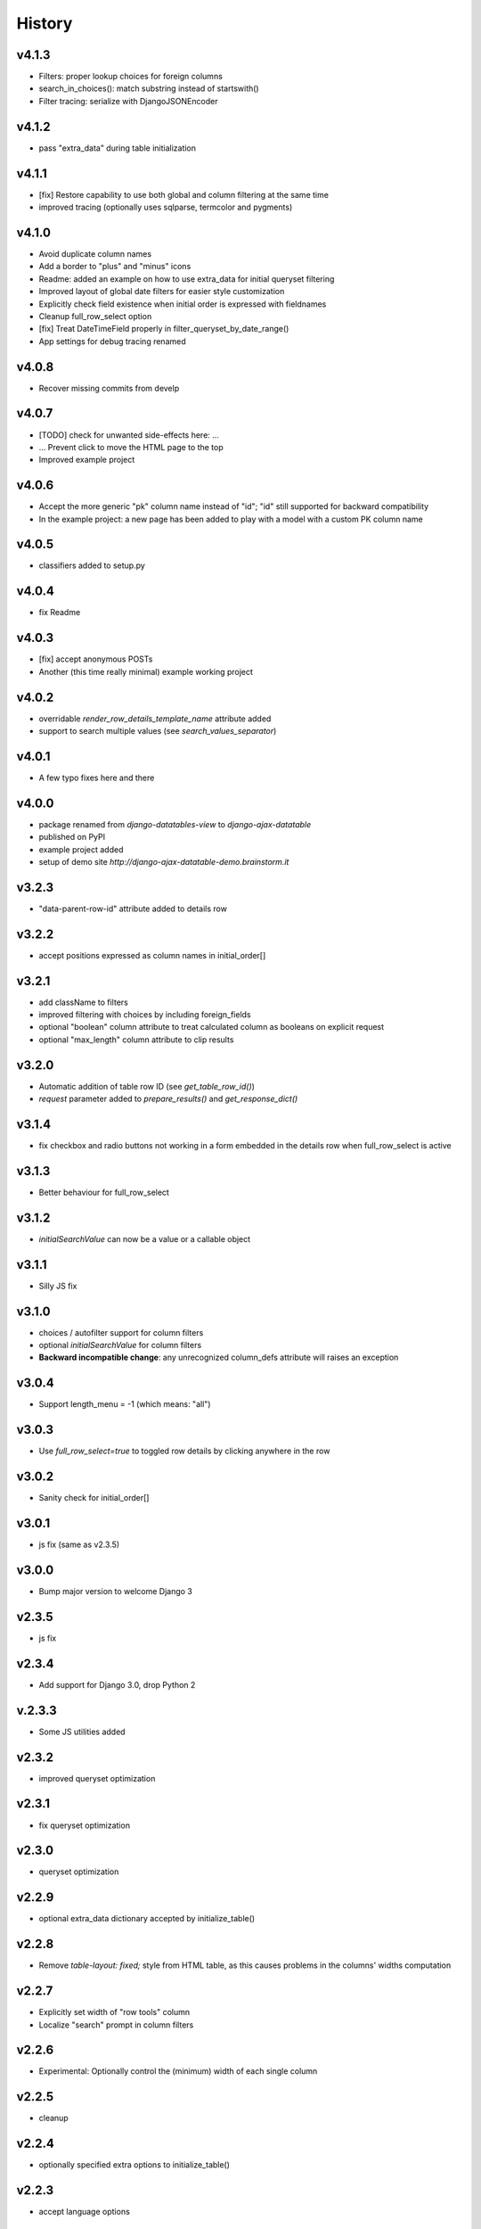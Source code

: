 .. :changelog:

History
=======

v4.1.3
------
* Filters: proper lookup choices for foreign columns
* search_in_choices(): match substring instead of startswith()
* Filter tracing: serialize with DjangoJSONEncoder

v4.1.2
------
* pass "extra_data" during table initialization

v4.1.1
------
* [fix] Restore capability to use both global and column filtering at the same time
* improved tracing (optionally uses sqlparse, termcolor and pygments)

v4.1.0
------
* Avoid duplicate column names
* Add a border to "plus" and "minus" icons
* Readme: added an example on how to use extra_data for initial queryset filtering
* Improved layout of global date filters for easier style customization
* Explicitly check field existence when initial order is expressed with fieldnames
* Cleanup full_row_select option
* [fix] Treat DateTimeField properly in filter_queryset_by_date_range()
* App settings for debug tracing renamed

v4.0.8
------
* Recover missing commits from develp

v4.0.7
------
* [TODO] check for unwanted side-effects here: ...
* ... Prevent click to move the HTML page to the top
* Improved example project

v4.0.6
------
* Accept the more generic "pk" column name instead of "id"; "id" still supported for backward compatibility
* In the example project: a new page has been added to play with a model with a custom PK column name

v4.0.5
------
* classifiers added to setup.py

v4.0.4
------
* fix Readme

v4.0.3
------
* [fix] accept anonymous POSTs
* Another (this time really minimal) example working project

v4.0.2
------
* overridable `render_row_details_template_name` attribute added
* support to search multiple values (see `search_values_separator`)

v4.0.1
------
* A few typo fixes here and there

v4.0.0
------
* package renamed from `django-datatables-view` to `django-ajax-datatable`
* published on PyPI
* example project added
* setup of demo site `http://django-ajax-datatable-demo.brainstorm.it`

v3.2.3
------
* "data-parent-row-id" attribute added to details row

v3.2.2
------
* accept positions expressed as column names in initial_order[]

v3.2.1
------
* add className to filters
* improved filtering with choices by including foreign_fields
* optional "boolean" column attribute to treat calculated column as booleans on explicit request
* optional "max_length" column attribute to clip results

v3.2.0
------
* Automatic addition of table row ID (see `get_table_row_id()`)
* `request` parameter added to `prepare_results()` and `get_response_dict()`

v3.1.4
------
* fix checkbox and radio buttons not working in a form embedded in the details row when full_row_select is active

v3.1.3
------
* Better behaviour for full_row_select

v3.1.2
------
* `initialSearchValue` can now be a value or a callable object

v3.1.1
------
* Silly JS fix

v3.1.0
------
* choices / autofilter support for column filters
* optional *initialSearchValue* for column filters
* **Backward incompatible change**: any unrecognized column_defs attribute will raises an exception

v3.0.4
------
* Support length_menu = -1 (which means: "all")

v3.0.3
------
* Use `full_row_select=true` to toggled row details by clicking anywhere in the row

v3.0.2
------
* Sanity check for initial_order[]

v3.0.1
------
* js fix (same as v2.3.5)

v3.0.0
------
* Bump major version to welcome Django 3

v2.3.5
------
* js fix

v2.3.4
------
* Add support for Django 3.0, drop Python 2

v.2.3.3
-------
* Some JS utilities added

v2.3.2
------
* improved queryset optimization

v2.3.1
------
* fix queryset optimization

v2.3.0
------
* queryset optimization

v2.2.9
------
* optional extra_data dictionary accepted by initialize_table()

v2.2.8
------
* Remove `table-layout: fixed;` style from HTML table, as this causes problems in the columns' widths computation

v2.2.7
------
* Explicitly set width of "row tools" column
* Localize "search" prompt in column filters

v2.2.6
------
* Experimental: Optionally control the (minimum) width of each single column

v2.2.5
------
* cleanup

v2.2.4
------
* optionally specified extra options to initialize_table()

v2.2.3
------
* accept language options

v2.2.2
------
* fix default footer

v2.2.1
------
* README revised

v2.2.0
------
* Merge into master

v2.1.3
------
* Remove initialize_datatable() from main project and replace with DatatablesViewUtils.initialize_table() to share common behaviour
* Notify Datatable subscribers with various events
* Cleanup global filtering on dates range
* Derived view class can now specify 'latest_by' when different from model.get_latest_by
* Documentation revised

v2.1.2
------
* basic support for DateField and DateTimeField filtering (exact date match)

v2.1.1
------
* choices lookup revised

v2.1.0
------
* `static/datatables_view/js/datatables_utils.js` renamed as `static/datatables_view/js/utils.js`
* js helper encapsulated in DatatablesViewUtils module
* First "almost" working column filtering - good enought for text search

v2.0.6
------
* Accept either GET or POST requests

v2.0.5
------
* Global "get_latest_by" filtering improved

v2.0.4
------
* Filter tracing (for debugging)

v2.0.0
------
* DatatablesView refactoring: columns_specs[] used as a substitute for columns[],searchable_columns[] and foreign_fields[]

v1.2.4
------
* recognize datatime.date column type

v1.2.3
------
* render_row_details() passes model_admin to the context, to permit fieldsets navigation

v1.2.2
------
* generic tables explained
* render_row_details customizable via templates

v1.2.1
------
* merged PR #1 from Thierry BOULOGNE

v1.2.0
------
* Incompatible change: postpone column initialization and pass the request to get_column_defs() for runtime table layout customization

v1.0.1
------
* fix choices lookup

v1.0.0
------
* fix search
* better distribution (make sure templates and statics are included)

v0.0.2
------
* Package version added
